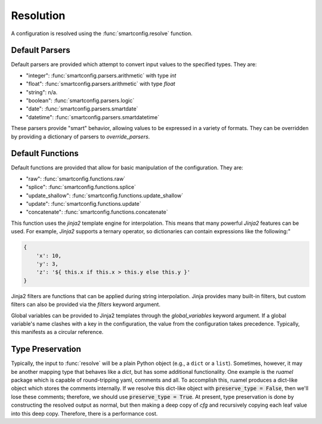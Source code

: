 Resolution
==========

A configuration is resolved using the :func:`smartconfig.resolve` function.

.. module:: smartconfig

.. function:: resolve

    Resolve a configuration by interpolating and parsing its entries.

    The configuration can be a dictionary, list, or a non-container type; resolution
    will be done recursively. In any case, the provided schema must match the type of
    the configuration; for example, if the configuration is a dictionary, the schema
    must be a dict schema.


    Parameters
    ----------
    cfg : Configuration
        The "raw" configuration to resolve.
    schema : Schema
        The schema describing the structure of the resolved configuration.
    parsers : Mapping[str, Callable]
        A dictionary mapping value types to parser functions. The parser functions
        should take the raw value (after interpolation) and convert it to the specified
        type. If this is not provided, the default parsers are used.
    functions
        A mapping of function names to functions. The functions should either be basic
        Python functions accepting an instance of FunctionArgs as input and returning
        a Configuration, or they should be :class:`smartconfig.types.Function` instances. If this is not
        provided, the default functions are used.
    global_variables : Optional[Mapping[str, Any]]
        A dictionary of global variables to make available to Jinja2 templates. If this
        is not provided, no global variables are available.
    inject_root_as : Optional[str]
        If this is not None, the root of the configuration tree is made available to
        Jinja2 templates as an UnresolvedDict, UnresolvedList, or UnresolvedFunctionCall
        by injecting it into the template variables as the value of this key.
    filters : Optional[Mapping[str, Callable]]
        A dictionary of Jinja2 filters to make available to templates. Will be added to
        the default filters.
    schema_validator : Callable[[Schema], None]
        A function to validate the schema. If this is not provided, the default schema
        validator is used (:func:`smartconfig.validate_schema`).
    preserve_type : bool (default: False)
        If False, the return value of this function is a plain Python dictionary or
        list. If this is True, however, the return type will be the same as the type of
        cfg. See below for details.

    Raises
    ------
    InvalidSchemaError
        If the schema is not valid.
    ResolutionError
        If the configuration does not match the schema, if there is a circular
        reference, or there is some other issue with the configuration itself.

Default Parsers
---------------

Default parsers are provided which attempt to convert input values to the specified
types. They are:

- "integer": :func:`smartconfig.parsers.arithmetic` with type `int`
- "float": :func:`smartconfig.parsers.arithmetic` with type `float`
- "string": n/a.
- "boolean": :func:`smartconfig.parsers.logic`
- "date": :func:`smartconfig.parsers.smartdate`
- "datetime": :func:`smartconfig.parsers.smartdatetime`

These parsers provide "smart" behavior, allowing values to be expressed in a variety
of formats. They can be overridden by providing a dictionary of parsers to
`override_parsers`.

Default Functions
-----------------

Default functions are provided that allow for basic manipulation of the
configuration. They are:

- "raw": :func:`smartconfig.functions.raw`
- "splice": :func:`smartconfig.functions.splice`
- "update_shallow": :func:`smartconfig.functions.update_shallow`
- "update": :func:`smartconfig.functions.update`
- "concatenate": :func:`smartconfig.functions.concatenate`

This function uses the `jinja2` template engine for interpolation. This means that
many powerful `Jinja2` features can be used. For example, `Jinja2` supports a
ternary operator, so dictionaries can contain expressions like the following:"

.. code-block:: python

    {
        'x': 10,
        'y': 3,
        'z': '${ this.x if this.x > this.y else this.y }'
    }

Jinja2 filters are functions that can be applied during string interpolation. Jinja
provides many built-in filters, but custom filters can also be provided via the
`filters` keyword argument.

Global variables can be provided to Jinja2 templates through the `global_variables`
keyword argument. If a global variable's name clashes with a key in the
configuration, the value from the configuration takes precedence. Typically, this
manifests as a circular reference.

Type Preservation
-----------------

Typically, the input to :func:`resolve` will be a plain Python object (e.g., a ``dict``
or a ``list``). Sometimes, however, it may be another mapping type that behaves like a
`dict`, but has some additional functionality. One example is the `ruamel` package which
is capable of round-tripping yaml, comments and all. To accomplish this, ruamel produces
a dict-like object which stores the comments internally. If we resolve this dict-like
object with :code:`preserve_type = False`, then we'll lose these comments; therefore, we
should use :code:`preserve_type = True`. At present, type preservation is done by
constructing the resolved output as normal, but then making a deep copy of `cfg` and
recursively copying each leaf value into this deep copy. Therefore, there is a
performance cost.
